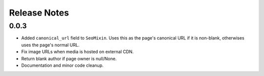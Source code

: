 Release Notes
=============

0.0.3
-----

* Added ``canonical_url`` field to ``SeoMixin``. Uses this as the page's
  canonical URL if it is non-blank, otherwises uses the page's normal URL.

* Fix image URLs when media is hosted on external CDN.

* Return blank author if page owner is null/None.

* Documentation and minor code cleanup.
